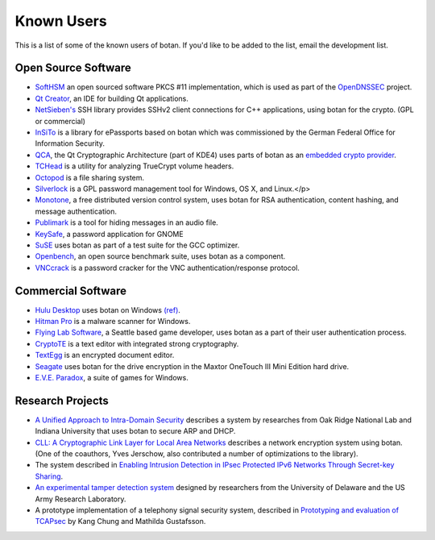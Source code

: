 
Known Users
========================================

This is a list of some of the known users of botan. If you'd like to
be added to the list, email the development list.

Open Source Software
^^^^^^^^^^^^^^^^^^^^^^^^^^^^^^^^^^^^^^^^

* `SoftHSM <http://trac.opendnssec.org/wiki/SoftHSM>`_ an open sourced
  software PKCS #11 implementation, which is used as part of the
  `OpenDNSSEC <http://www.opendnssec.org>`_ project.

* `Qt Creator <http://qt.nokia.com/products/developer-tools>`_, an
  IDE for building Qt applications.

* `NetSieben's <http://netsieben.com/products/ssh/>`_
  SSH library provides SSHv2 client connections for C++
  applications, using botan for the crypto. (GPL or commercial)

* `InSiTo <http://www.flexsecure.eu/insito/index.html>`_ is a library
  for ePassports based on botan which was commissioned by the German
  Federal Office for Information Security.

* `QCA <http://delta.affinix.com/qca/>`_, the Qt Cryptographic
  Architecture (part of KDE4) uses parts of botan as an `embedded
  crypto provider
  <http://websvn.kde.org/trunk/kdesupport/qca/src/botantools/botan/>`_.

* `TCHead <http://16s.us/TCHead/>`_ is a utility for analyzing
  TrueCrypt volume headers.

* `Octopod <http://code.google.com/p/octopod/>`_ is a
  file sharing system.

* `Silverlock <http://www.petroules.com/products/silverlock/>`_
  is a GPL password management tool for Windows, OS X, and Linux.</p>

* `Monotone <http://monotone.ca/>`_, a free distributed
  version control system, uses botan for RSA authentication,
  content hashing, and message authentication.

* `Publimark <http://www.gleguelv.org/soft/publimark/index.html>`_
  is a tool for hiding messages in an audio file.

* `KeySafe <http://therning.org/magnus/computer/keysafe>`_,
  a password application for GNOME

* `SuSE <http://gcc.opensuse.org>`_ uses botan as part
  of a test suite for the GCC optimizer.

* `Openbench <http://www.exactcode.de/site/open_source/openbench/>`_,
  an open source benchmark suite, uses botan as a component.

* `VNCcrack <http://www.randombit.net/code/vnccrack/>`_
  is a password cracker for the VNC authentication/response protocol.

Commercial Software
^^^^^^^^^^^^^^^^^^^^^^^^^^^^^^^^^^^^^^^^

* `Hulu Desktop <http://www.hulu.com/labs/hulu-desktop>`_ uses botan
  on Windows `(ref)
  <http://download.hulu.com/HuluDesktop_ThirdPartyLicenses.txt>`_.

* `Hitman Pro <http://www.surfright.nl/en>`_ is a malware
  scanner for Windows.

* `Flying Lab Software <http://www.burningsea.com>`_, a Seattle based
  game developer, uses botan as a part of their user authentication
  process.

* `CryptoTE <http://idlebox.net/2009/cryptote/>`_ is a text editor
  with integrated strong cryptography.

* `TextEgg <http://www.textegg.com/>`_ is an encrypted document editor.

* `Seagate <http://www.seagate.com/www/en-us/support/downloads/>`_
  uses botan for the drive encryption in the Maxtor OneTouch III Mini
  Edition hard drive.

* `E.V.E. Paradox <http://www.entropicsoftware.com/eve/eve.html>`_, a
  suite of games for Windows.

Research Projects
^^^^^^^^^^^^^^^^^^^^^^^^^^^^^^^^^^^^^^^^

* `A Unified Approach to Intra-Domain Security
  <http://www.csiir.ornl.gov/shue/research/securecom09.pdf>`_
  describes a system by researches from Oak Ridge National Lab and
  Indiana University that uses botan to secure ARP and DHCP.

* `CLL: A Cryptographic Link Layer for Local Area Networks
  <http://www.springerlink.com/content/c4681m76808l4621/>`_ describes
  a network encryption system using botan. (One of the coauthors, Yves
  Jerschow, also contributed a number of optimizations to the
  library).

* The system described in `Enabling Intrusion Detection in IPsec
  Protected IPv6 Networks Through Secret-key Sharing
  <http://www.dtic.mil/dtic/tr/fulltext/u2/a431510.pdf>`_.

* `An experimental tamper detection system
  <http://www.cis.udel.edu/~hiper/passages/papers/jochenMILCOM03.pdf>`_
  designed by researchers from the University of Delaware and the US
  Army Research Laboratory.

* A prototype implementation of a telephony signal security system,
  described in `Prototyping and evaluation of TCAPsec
  <http://www.cs.kau.se/cs/education/courses/davddiss/Uppsatser_2007/D2007-04.pdf>`_
  by Kang Chung and Mathilda Gustafsson.
